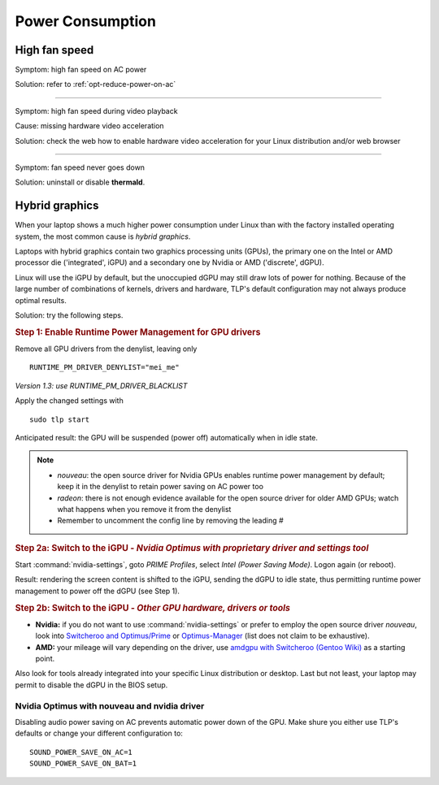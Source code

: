 Power Consumption
=================

High fan speed
---------------
Symptom: high fan speed on AC power

Solution: refer to :ref:`opt-reduce-power-on-ac`

----

Symptom: high fan speed during video playback

Cause: missing hardware video acceleration

Solution: check the web how to enable hardware video acceleration for
your Linux distribution and/or web browser

----

Symptom: fan speed never goes down

Solution: uninstall or disable **thermald**.


.. _faq-powercon-hybrid-graphics:

Hybrid graphics
---------------
When your laptop shows a much higher power consumption under Linux than with the
factory installed operating system, the most common cause is `hybrid graphics`.

Laptops with hybrid graphics contain two graphics processing units (GPUs),
the primary one on the Intel or AMD processor die ('integrated', iGPU) and
a secondary one by Nvidia or AMD ('discrete', dGPU).

Linux will use the iGPU by default, but the unoccupied dGPU may still draw lots
of power for nothing. Because of the large number of combinations of kernels,
drivers and hardware, TLP's default configuration may not always produce optimal
results.

Solution: try the following steps.

.. rubric:: Step 1: Enable Runtime Power Management for GPU drivers

Remove all GPU drivers from the denylist, leaving only ::

    RUNTIME_PM_DRIVER_DENYLIST="mei_me"

*Version 1.3: use RUNTIME_PM_DRIVER_BLACKLIST*

Apply the changed settings with ::

    sudo tlp start

Anticipated result: the GPU will be suspended (power off) automatically when in
idle state.

.. note::

    * `nouveau`: the open source driver for Nvidia GPUs enables runtime power
      management by default; keep it in the denylist to retain power saving on
      AC power too
    * `radeon`: there is not enough evidence available for the open source driver
      for older AMD GPUs; watch what happens when you remove it from the denylist
    * Remember to uncomment the config line by removing the leading `#`

.. rubric:: Step 2a: Switch to the iGPU
    - *Nvidia Optimus with proprietary driver and settings tool*

Start :command:`nvidia-settings`, goto `PRIME Profiles`, select `Intel (Power
Saving Mode)`. Logon again (or reboot).

Result: rendering the screen content is shifted to the iGPU, sending the dGPU to
idle state, thus permitting runtime power management to power off the dGPU
(see Step 1).

.. rubric:: Step 2b: Switch to the iGPU - *Other GPU hardware, drivers or tools*

* **Nvidia:** if you do not want to use :command:`nvidia-settings` or prefer to
  employ the open source driver `nouveau`, look into
  `Switcheroo and Optimus/Prime <http://nouveau.freedesktop.org/wiki/Optimus/>`_
  or `Optimus-Manager <https://github.com/Askannz/optimus-manager>`_
  (list does not claim to be exhaustive).
* **AMD:** your mileage will vary depending on the driver, use
  `amdgpu with Switcheroo (Gentoo Wiki) <https://wiki.gentoo.org/wiki/AMDGPU#AMDGPU.2FRadeonSI_drivers_do_not_work>`_
  as a starting point.

Also look for tools already integrated into your specific Linux distribution or
desktop. Last but not least, your laptop may permit to disable the dGPU in the
BIOS setup.

.. _faq-powercon-optimus-audio:

Nvidia Optimus with nouveau and nvidia driver
^^^^^^^^^^^^^^^^^^^^^^^^^^^^^^^^^^^^^^^^^^^^^
Disabling audio power saving on AC prevents automatic power down of the GPU.
Make shure you either use TLP's defaults or change your different configuration
to: ::

    SOUND_POWER_SAVE_ON_AC=1
    SOUND_POWER_SAVE_ON_BAT=1

.. seealso ::

    * :ref:`set-audio-powersave`
    * :doc:`/support/optimizing` - Improvements ordered by objectives
    * :doc:`/support/troubleshooting` - Provides help to isolate problems
      caused by TLP's power saving
